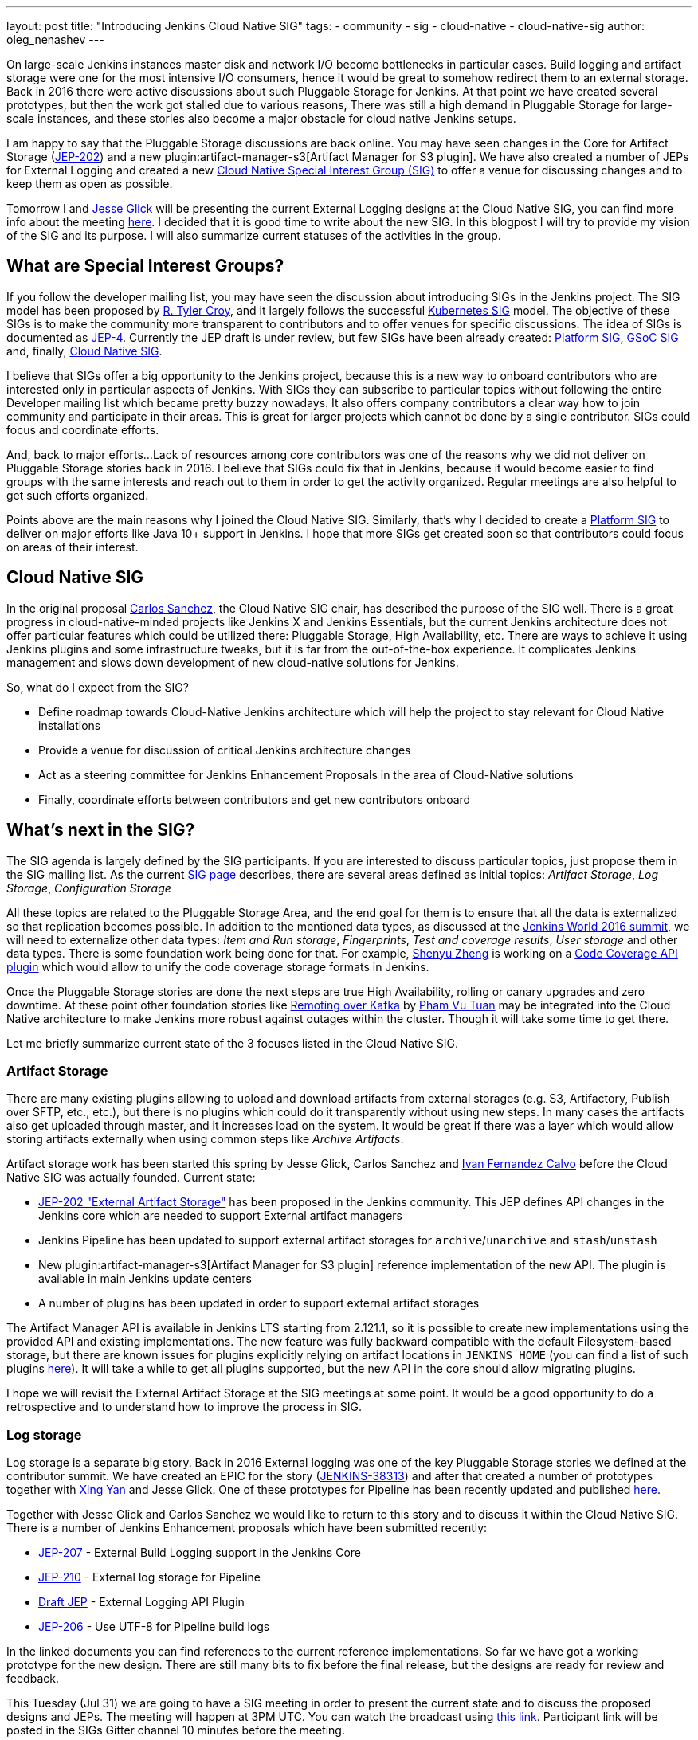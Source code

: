 ---
layout: post
title: "Introducing Jenkins Cloud Native SIG"
tags:
- community
- sig
- cloud-native
- cloud-native-sig
author: oleg_nenashev
---

On large-scale Jenkins instances master disk and network I/O become bottlenecks in particular cases.
Build logging and artifact storage were one for the most intensive I/O consumers,
hence it would be great to somehow redirect them to an external storage.
Back in 2016 there were active discussions about such Pluggable Storage for Jenkins.
At that point we have created several prototypes, but then the work got stalled due to various reasons,
There was still a high demand in Pluggable Storage for large-scale instances,
and these stories also become a major obstacle for cloud native Jenkins setups.

I am happy to say that the Pluggable Storage discussions are back online.
You may have seen changes in the Core for Artifact Storage
(link:https://github.com/jenkinsci/jep/blob/master/jep/202/README.adoc[JEP-202])
and a new plugin:artifact-manager-s3[Artifact Manager for S3 plugin].
We have also created a number of JEPs for External Logging
and created a new link:/sigs/cloud-native[Cloud Native Special Interest Group (SIG)]
to offer a venue for discussing changes and to keep them as open as possible.

Tomorrow I and link:https:/github.com/jglick[Jesse Glick] will be
presenting the current External Logging designs at the
Cloud Native SIG,
you can find more info about the meeting link:https://groups.google.com/forum/#!topic/jenkins-cloud-native-sig/rvc4qfl8Ks4[here].
I decided that it is good time to write about the new SIG.
In this blogpost I will try to provide my vision of the SIG and its purpose.
I will also summarize current statuses of the activities in the group.

== What are Special Interest Groups?

If you follow the developer mailing list,
you may have seen the discussion about introducing SIGs
in the Jenkins project.
The SIG model has been proposed by
link:https://github.com[R. Tyler Croy],
and it largely follows the successful
link:https://github.com/kubernetes/community/blob/master/sig-list.md[Kubernetes SIG] model.
The objective of these SIGs is to make the community more transparent to contributors
and to offer venues for specific discussions.
The idea of SIGs is documented as link:https://github.com/jenkinsci/jep/blob/master/jep/4/README.adoc[JEP-4].
Currently the JEP draft is under review, but few SIGs have been already created:
link:/sigs/platform[Platform SIG], link:/sigs/gsoc[GSoC SIG] and, finally,
link:/sigs/cloud-native[Cloud Native SIG].

I believe that SIGs offer a big opportunity to the Jenkins project,
because this is a new way to onboard contributors who are interested only in particular aspects of Jenkins.
With SIGs they can subscribe to particular topics without
following the entire Developer mailing list which became pretty buzzy nowadays.
It also offers company contributors a clear way how to join community and participate in their areas.
This is great for larger projects which cannot be done by a single contributor.
SIGs could focus and coordinate efforts.

And, back to major efforts...
Lack of resources among core contributors was one of the reasons
why we did not deliver on Pluggable Storage stories back in 2016.
I believe that SIGs could fix that in Jenkins,
because it would become easier to find groups with the same interests and
reach out to them in order to get the activity organized.
Regular meetings are also helpful to get such efforts organized.

Points above are the main reasons why I joined the Cloud Native SIG.
Similarly, that's why I decided to create a link:/sigs/platform[Platform SIG]
to deliver on major efforts like Java 10+ support in Jenkins.
I hope that more SIGs get created soon so that contributors could focus on areas of their interest.


== Cloud Native SIG

In the original proposal link:https://github.com/csanchez[Carlos Sanchez],
the Cloud Native SIG chair, has described the purpose of the SIG well.
There is a great progress in cloud-native-minded projects like Jenkins X and Jenkins Essentials,
but the current Jenkins architecture does not offer particular
features which could be utilized there:
Pluggable Storage, High Availability, etc.
There are ways to achieve it using Jenkins plugins and some infrastructure tweaks,
but it is far from the out-of-the-box experience.
It complicates Jenkins management and slows down development of new cloud-native solutions for Jenkins.

So, what do I expect from the SIG?

* Define roadmap towards Cloud-Native Jenkins architecture
  which will help the project to stay relevant for Cloud Native installations
* Provide a venue for discussion of critical Jenkins architecture changes
* Act as a steering committee for Jenkins Enhancement Proposals in the area of
  Cloud-Native solutions
* Finally, coordinate efforts between contributors and get new
  contributors onboard

== What's next in the SIG?

The SIG agenda is largely defined by the SIG participants.
If you are interested to discuss particular topics,
just propose them in the SIG mailing list.
As the current link:/sigs/cloud-native[SIG page] describes,
there are several areas defined as initial topics:
_Artifact Storage_,
_Log Storage_,
_Configuration Storage_

All these topics are related to the Pluggable Storage Area,
and the end goal for them is to ensure that all the data is externalized
so that replication becomes possible.
In addition to the mentioned data types,
as discussed at the link:https://docs.google.com/document/d/1sE6BxkUpKCbII-lV-tC_rE97Qqi7jUF_7QJpX0lRZ2Q/edit#heading=h.2yu40cilzo7z[Jenkins World 2016 summit],
we will need to externalize other data types:
_Item and Run storage_,
_Fingerprints_,
_Test and coverage results_,
_User storage_
and other data types.
There is some foundation work being done for that.
 For example, link:https://github.com/cizezsy[Shenyu Zheng] is working on a link:/projects/gsoc/2018/code-coverage-api-plugin/[Code Coverage API plugin]
which would allow to unify the code coverage storage formats in Jenkins.

Once the Pluggable Storage stories are done the next steps are true High Availability, rolling or canary upgrades and zero downtime.
At these point other foundation stories like link:/projects/gsoc/2018/remoting-over-message-bus/[Remoting over Kafka]
by link:https://github.com/pvtuan10[Pham Vu Tuan]
may be integrated into the Cloud Native architecture to make Jenkins more robust against outages within the cluster.
Though it will take some time to get there.

Let me briefly summarize current state of the 3 focuses listed in the Cloud Native SIG.

=== Artifact Storage

There are many existing plugins allowing to upload and download artifacts from external storages
(e.g. S3, Artifactory, Publish over SFTP, etc., etc.),
but there is no plugins which could do it transparently without using
new steps.
In many cases the artifacts also get uploaded through master,
and it increases load on the system.
It would be great if there was a layer which would allow storing artifacts externally
when using common steps like _Archive Artifacts_.

Artifact storage work has been started this spring by Jesse Glick, Carlos Sanchez and
link:https://github.com/kuisathaverat[Ivan Fernandez Calvo]
before the Cloud Native SIG was actually founded.
Current state:

* link:https://github.com/jenkinsci/jep/blob/master/jep/202/README.adoc[JEP-202 "External Artifact Storage"]
  has been proposed in the Jenkins community.
  This JEP defines API changes in the Jenkins core which are needed to
  support External artifact managers
* Jenkins Pipeline has been updated to support external artifact storages
  for `archive`/`unarchive` and `stash`/`unstash`
* New plugin:artifact-manager-s3[Artifact Manager for S3 plugin]
  reference implementation of the new API.
  The plugin is available in main Jenkins update centers
* A number of plugins has been updated in order to support
  external artifact storages

The Artifact Manager API is available in Jenkins LTS starting from 2.121.1,
so it is possible to create new implementations using the provided API and
existing implementations.
The new feature was fully backward compatible with the default Filesystem-based storage,
but there are known issues for plugins explicitly relying on artifact locations in `JENKINS_HOME`
(you can find a list of such plugins link:https://github.com/jenkinsci/jep/blob/master/jep/202/README.adoc#file-oriented-artifact-reference[here]).
It will take a while to get all plugins supported,
but the new API in the core should allow migrating plugins.

I hope we will revisit the External Artifact Storage at the SIG meetings at some point.
It would be a good opportunity to do a retrospective and to understand how to improve the process
in SIG.

=== Log storage

Log storage is a separate big story.
Back in 2016 External logging was one of the key Pluggable Storage stories we defined at the contributor summit.
We have created an EPIC for the story (link:https://issues.jenkins-ci.org/browse/JENKINS-38313[JENKINS-38313])
and after that created a number of prototypes together with
link:https://github.com/xyan0607[Xing Yan] and Jesse Glick.
One of these prototypes for Pipeline has been recently updated and published
link:https://github.com/jenkinsci/custom-war-packager/tree/master/demo/external-logging-elasticsearch[here].

Together with Jesse Glick and Carlos Sanchez
we would like to return to this story and to discuss it within the Cloud Native SIG.
There is a number of Jenkins Enhancement proposals which have been submitted recently:

* link:https://github.com/jenkinsci/jep/blob/master/jep/207/README.adoc[JEP-207] -
External Build Logging support in the Jenkins Core
* link:https://github.com/jenkinsci/jep/blob/master/jep/210/README.adoc[JEP-210] -
External log storage for Pipeline
* link:https://github.com/jenkinsci/jep/pull/151[Draft JEP] -
External Logging API Plugin
* link:https://github.com/jenkinsci/jep/blob/master/jep/206/README.adoc[JEP-206] -
Use UTF-8 for Pipeline build logs

In the linked documents you can find references to the current reference implementations.
So far we have got a working prototype for the new design.
There are still many bits to fix before the final release,
but the designs are ready for review and feedback.

This Tuesday (Jul 31) we are going to have a SIG meeting in order to present the current state and to discuss the proposed designs and JEPs.
The meeting will happen at 3PM UTC.
You can watch the broadcast using link:https://www.youtube.com/watch?v=9lTOtC9wA_I[this link].
Participant link will be posted in the SIGs Gitter channel 10 minutes before the meeting.

=== Configuration storage

This is one of the future stories we would like to consider.
Although configurations are not big, externalizing them is a critical task
for getting highly-available or disposable Jenkins masters.
There are many ways to store configurations in Jenkins,
but 95% of cases are covered by the `XmlFile` layer which
serializes objects to disk and reads them using the XStream library.
If such `XmlFile`s are externalized,
it would be a great step forward.

There are several prototypes for externalizing configurations,
e.g. in DotCI.
There are also other implementations which could be upstreamed to the Jenkins core:

* link:https://github.com/deep[Alex Nordlund] has recently proposed a link:https://github.com/jenkinsci/jenkins/pull/3393[pull request]
to Jenkins Core, which should make the XML Storage pluggable
* link:https://github.com/jstrachan[James Strachan] has implemented similar engine
for Kubernetes in the link:https://github.com/jstrachan/jenkins/tree/kubeify[kubeify] prototype
* I also did some experiments with externalizing XML Storages back in 2016

The next steps for this story would be to aggregate implementations into a
JEP draft and to propose it for the JEP review.
I have it in my queue, and I hope to writeup a design once we get more clarity on the External logging stories.

== Conclusions

Special Interest Groups is a new format for the Jenkins community.
Although we had some work groups before (Infrastructure, Configuration-as-Code, etc.),
introduction of SIGs sets a new bar in terms of the project transparency.
Major architecture changes in Jenkins are needed to ensure its future in the new environments,
and I think that SIGs could help to boost these changes.

If you are interested to know more about the Cloud Native SIG,
all resources are listed on the link:/sigs/cloud-native[SIG's page on jenkins.io].
If you want to participate in the SIG's activities, just do the following:

1. Subscribe to the link:https://groups.google.com/forum/#!forum/jenkins-cloud-native-sig[mailing list]
2. Join our link:https://gitter.im/jenkinsci/cloud-native-sig[Gitter channel]
3. Join our public meetings

I am also planning to organize a face-to-face Cloud Native SIG meeting at the
link:/blog/2018/07/25/contributor-summit/[Jenkins Contributor Summit],
which will happen on September 17 during
link:https://www.cloudbees.com/devops-world/san-francisco[DevOps World | Jenkins World] in San Francisco.
If you go there,
please feel free to join us at the contributor summit or to meet us at the community booth.
Together with Jesse and Carlos we are also going to present some bits of our work at the
link:http://sched.co/F9NT[A Cloud Native Jenkins] talk.

Stay tuned for more updates and demos on the Cloud-Native Jenkins fronts!
